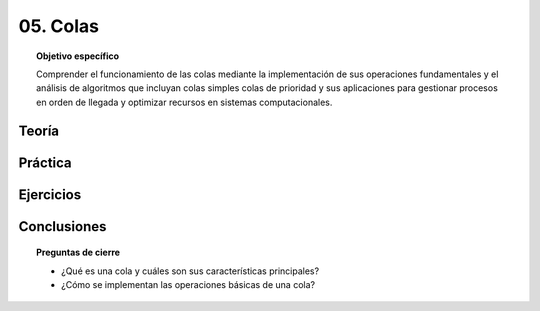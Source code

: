 ..
  Copyright (c) 2025 Allan Avendaño Sudario
  Licensed under Creative Commons Attribution-ShareAlike 4.0 International License
  SPDX-License-Identifier: CC-BY-SA-4.0

=========
05. Colas
=========

.. topic:: Objetivo específico
    :class: objetivo

    Comprender el funcionamiento de las colas mediante la implementación de sus operaciones fundamentales y el análisis de algoritmos que incluyan colas simples colas de prioridad y sus aplicaciones para gestionar procesos en orden de llegada y optimizar recursos en sistemas computacionales.

Teoría
======

Práctica
========

Ejercicios
==========

Conclusiones
============

.. topic:: Preguntas de cierre

    * ¿Qué es una cola y cuáles son sus características principales?
    * ¿Cómo se implementan las operaciones básicas de una cola?